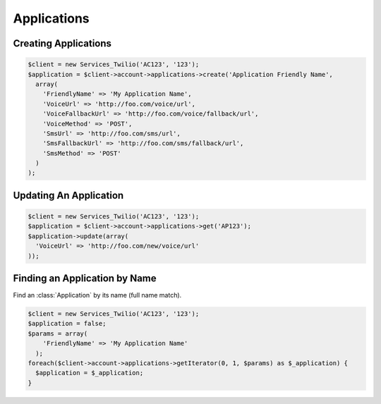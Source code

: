 ==================
Applications
==================

Creating Applications
==============================

.. code-block:: php
    
    $client = new Services_Twilio('AC123', '123');
    $application = $client->account->applications->create('Application Friendly Name', 
      array(
        'FriendlyName' => 'My Application Name',
        'VoiceUrl' => 'http://foo.com/voice/url',
        'VoiceFallbackUrl' => 'http://foo.com/voice/fallback/url',
        'VoiceMethod' => 'POST',
        'SmsUrl' => 'http://foo.com/sms/url',
        'SmsFallbackUrl' => 'http://foo.com/sms/fallback/url',
        'SmsMethod' => 'POST'
      )
    );

    
Updating An Application
==============================

.. code-block:: php

    $client = new Services_Twilio('AC123', '123');
    $application = $client->account->applications->get('AP123');
    $application->update(array(
      'VoiceUrl' => 'http://foo.com/new/voice/url'
    )); 


Finding an Application by Name
==============================

Find an :class:`Application` by its name (full name match).

.. code-block:: php

    $client = new Services_Twilio('AC123', '123');
    $application = false;
    $params = array(
        'FriendlyName' => 'My Application Name'
      );
    foreach($client->account->applications->getIterator(0, 1, $params) as $_application) {
      $application = $_application;
    }
